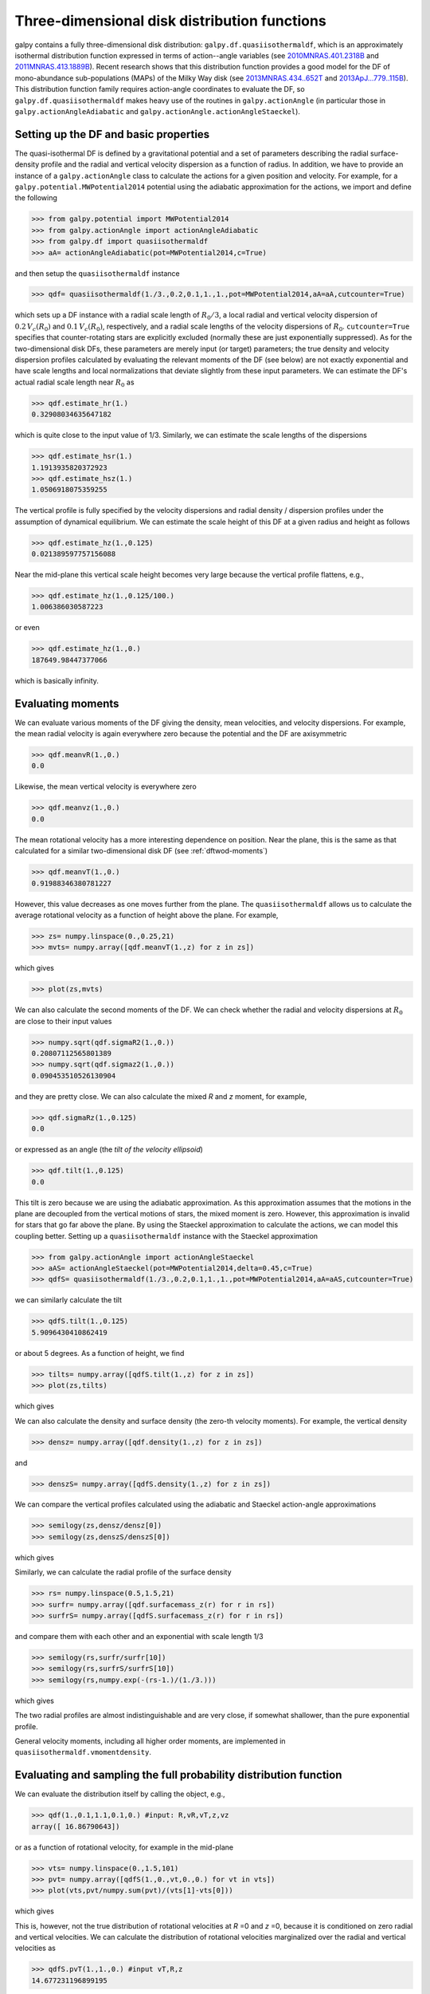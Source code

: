 Three-dimensional disk distribution functions
================================================

galpy contains a fully three-dimensional disk distribution:
``galpy.df.quasiisothermaldf``, which is an approximately isothermal
distribution function expressed in terms of action--angle variables
(see `2010MNRAS.401.2318B
<http://adsabs.harvard.edu/abs/2010MNRAS.401.2318B>`_ and
`2011MNRAS.413.1889B
<http://adsabs.harvard.edu/abs/2011MNRAS.413.1889B>`_). Recent
research shows that this distribution function provides a good model
for the DF of mono-abundance sub-populations (MAPs) of the Milky Way
disk (see `2013MNRAS.434..652T
<http://adsabs.harvard.edu/abs/2013MNRAS.434..652T>`_ and
`2013ApJ...779..115B
<http://adsabs.harvard.edu/abs/2013ApJ...779..115B>`_). This
distribution function family requires action-angle coordinates to
evaluate the DF, so ``galpy.df.quasiisothermaldf`` makes heavy use of
the routines in ``galpy.actionAngle`` (in particular those in
``galpy.actionAngleAdiabatic`` and
``galpy.actionAngle.actionAngleStaeckel``).


Setting up the DF and basic properties
---------------------------------------

The quasi-isothermal DF is defined by a gravitational potential and a
set of parameters describing the radial surface-density profile and
the radial and vertical velocity dispersion as a function of
radius. In addition, we have to provide an instance of a
``galpy.actionAngle`` class to calculate the actions for a given
position and velocity. For example, for a
``galpy.potential.MWPotential2014`` potential using the adiabatic
approximation for the actions, we import and define the following

>>> from galpy.potential import MWPotential2014
>>> from galpy.actionAngle import actionAngleAdiabatic
>>> from galpy.df import quasiisothermaldf
>>> aA= actionAngleAdiabatic(pot=MWPotential2014,c=True)

and then setup the ``quasiisothermaldf`` instance

>>> qdf= quasiisothermaldf(1./3.,0.2,0.1,1.,1.,pot=MWPotential2014,aA=aA,cutcounter=True)

which sets up a DF instance with a radial scale length of
:math:`R_0/3`, a local radial and vertical velocity dispersion of
:math:`0.2\,V_c(R_0)` and :math:`0.1\,V_c(R_0)`, respectively, and a
radial scale lengths of the velocity dispersions of
:math:`R_0`. ``cutcounter=True`` specifies that counter-rotating stars
are explicitly excluded (normally these are just exponentially
suppressed). As for the two-dimensional disk DFs, these parameters are
merely input (or target) parameters; the true density and velocity
dispersion profiles calculated by evaluating the relevant moments of
the DF (see below) are not exactly exponential and have scale lengths
and local normalizations that deviate slightly from these input
parameters. We can estimate the DF's actual radial scale length near
:math:`R_0` as

>>> qdf.estimate_hr(1.)
0.32908034635647182

which is quite close to the input value of 1/3. Similarly, we can
estimate the scale lengths of the dispersions

>>> qdf.estimate_hsr(1.)
1.1913935820372923
>>> qdf.estimate_hsz(1.)
1.0506918075359255

The vertical profile is fully specified by the velocity dispersions
and radial density / dispersion profiles under the assumption of
dynamical equilibrium. We can estimate the scale height of this DF at
a given radius and height as follows

>>> qdf.estimate_hz(1.,0.125)
0.021389597757156088

Near the mid-plane this vertical scale height becomes very large
because the vertical profile flattens, e.g., 

>>> qdf.estimate_hz(1.,0.125/100.)
1.006386030587223

or even

>>> qdf.estimate_hz(1.,0.)
187649.98447377066

which is basically infinity.

Evaluating moments
-------------------

We can evaluate various moments of the DF giving the density, mean
velocities, and velocity dispersions. For example, the mean radial
velocity is again everywhere zero because the potential and the DF are
axisymmetric

>>> qdf.meanvR(1.,0.)
0.0

Likewise, the mean vertical velocity is everywhere zero

>>> qdf.meanvz(1.,0.)
0.0

The mean rotational velocity has a more interesting dependence on
position. Near the plane, this is the same as that calculated for a similar two-dimensional disk DF (see :ref:`dftwod-moments`)

>>> qdf.meanvT(1.,0.)
0.91988346380781227

However, this value decreases as one moves further from the plane. The
``quasiisothermaldf`` allows us to calculate the average rotational
velocity as a function of height above the plane. For example, 

>>> zs= numpy.linspace(0.,0.25,21)
>>> mvts= numpy.array([qdf.meanvT(1.,z) for z in zs])

which gives

>>> plot(zs,mvts)

.. image:: images/qdf-meanvtz.png

We can also calculate the second moments of the DF. We can check
whether the radial and velocity dispersions at :math:`R_0` are close
to their input values

>>> numpy.sqrt(qdf.sigmaR2(1.,0.))
0.20807112565801389
>>> numpy.sqrt(qdf.sigmaz2(1.,0.))
0.090453510526130904

and they are pretty close. We can also calculate the mixed *R* and *z*
moment, for example,

>>> qdf.sigmaRz(1.,0.125)
0.0

or expressed as an angle (the *tilt of the velocity ellipsoid*)

>>> qdf.tilt(1.,0.125)
0.0

This tilt is zero because we are using the adiabatic approximation. As
this approximation assumes that the motions in the plane are decoupled
from the vertical motions of stars, the mixed moment is zero. However,
this approximation is invalid for stars that go far above the
plane. By using the Staeckel approximation to calculate the actions,
we can model this coupling better. Setting up a ``quasiisothermaldf``
instance with the Staeckel approximation

>>> from galpy.actionAngle import actionAngleStaeckel
>>> aAS= actionAngleStaeckel(pot=MWPotential2014,delta=0.45,c=True)
>>> qdfS= quasiisothermaldf(1./3.,0.2,0.1,1.,1.,pot=MWPotential2014,aA=aAS,cutcounter=True)

we can similarly calculate the tilt

>>> qdfS.tilt(1.,0.125)
5.9096430410862419

or about 5 degrees. As a function of height, we find

>>> tilts= numpy.array([qdfS.tilt(1.,z) for z in zs])
>>> plot(zs,tilts)

which gives

.. image:: images/qdf_tiltz.png

We can also calculate the density and surface density (the zero-th
velocity moments). For example, the vertical density

>>> densz= numpy.array([qdf.density(1.,z) for z in zs])

and

>>> denszS= numpy.array([qdfS.density(1.,z) for z in zs])

We can compare the vertical profiles calculated using the adiabatic
and Staeckel action-angle approximations

>>> semilogy(zs,densz/densz[0])
>>> semilogy(zs,denszS/denszS[0])

which gives

.. image:: images/qdf-densz.png

Similarly, we can calculate the radial profile of the surface density

>>> rs= numpy.linspace(0.5,1.5,21)
>>> surfr= numpy.array([qdf.surfacemass_z(r) for r in rs])
>>> surfrS= numpy.array([qdfS.surfacemass_z(r) for r in rs])

and compare them with each other and an exponential with scale length
1/3

>>> semilogy(rs,surfr/surfr[10])
>>> semilogy(rs,surfrS/surfrS[10])
>>> semilogy(rs,numpy.exp(-(rs-1.)/(1./3.)))

which gives

.. image:: images/qdf-densr.png

The two radial profiles are almost indistinguishable and are very
close, if somewhat shallower, than the pure exponential profile.

General velocity moments, including all higher order moments, are
implemented in ``quasiisothermaldf.vmomentdensity``.

Evaluating and sampling the full probability distribution function
--------------------------------------------------------------------

We can evaluate the distribution itself by calling the object, e.g.,

>>> qdf(1.,0.1,1.1,0.1,0.) #input: R,vR,vT,z,vz
array([ 16.86790643])

or as a function of rotational velocity, for example in the mid-plane

>>> vts= numpy.linspace(0.,1.5,101)
>>> pvt= numpy.array([qdfS(1.,0.,vt,0.,0.) for vt in vts])
>>> plot(vts,pvt/numpy.sum(pvt)/(vts[1]-vts[0]))

which gives

.. image:: images/qdf-callvt.png

This is, however, not the true distribution of rotational velocities
at *R* =0 and *z* =0, because it is conditioned on zero radial and
vertical velocities. We can calculate the distribution of rotational
velocities marginalized over the radial and vertical velocities as

>>> qdfS.pvT(1.,1.,0.) #input vT,R,z
14.677231196899195

or as a function of rotational velocity

>>> pvt= numpy.array([qdfS.pvT(vt,1.,0.) for vt in vts])

overplotting this over the previous distribution gives

>>> plot(vts,pvt/numpy.sum(pvt)/(vts[1]-vts[0]))

.. image:: images/qdf-pvt.png

which is slightly different from the conditioned
distribution. Similarly, we can calculate marginalized velocity
probabilities ```pvR``, ``pvz``, ``pvRvT``, ``pvRvz``, and
``pvTvz``. These are all multiplied with the density, such that
marginalizing these over the remaining velocity component results in
the density.

We can sample velocities at a given location using
``quasiisothermaldf.sampleV`` (there is currently no support for
sampling locations from the density profile, although that is rather
trivial):

>>> vs= qdfS.sampleV(1.,0.,n=10000)
>>> hist(vs[:,1],normed=True,histtype='step',bins=101,range=[0.,1.5])

gives

.. image:: images/qdf-pvtwsamples.png

which shows very good agreement with the green (marginalized over *vR*
and *vz*) curve (as it should).